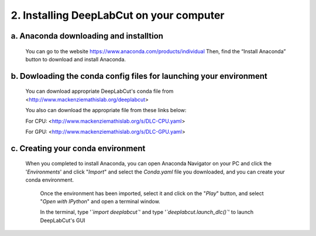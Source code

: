 2. Installing DeepLabCut on your computer
============================================
a. Anaconda downloading and installtion 
-------------------------------------------
  You can go to the website https://www.anaconda.com/products/individual  
  Then, find the “Install Anaconda” button to download and install Anaconda.

b. Dowloading the conda config files for launching your environment
------------------------------------------------------------------------
  You can download appropriate DeepLabCut's conda file from <http://www.mackenziemathislab.org/deeplabcut>

  .. image:: images/Conda.png

  You also can download the appropriate file from these links below:

  For CPU: <http://www.mackenziemathislab.org/s/DLC-CPU.yaml>

  For GPU: <http://www.mackenziemathislab.org/s/DLC-GPU.yaml>

c. Creating your conda environment
----------------------------------------------------
 When you completed to install Anaconda, you can open Anaconda Navigator on your PC and click the '*Environments*' and click "*Import*" and select the `Conda.yaml` file you downloaded, and you can create your conda environment.

  .. image:: images/P7.png

  Once the environment has been imported, select it and click on the "*Play*" button, and select "*Open with IPython*" and open a terminal window.

  In the terminal, type '*`import deeplabcut`*' and type '*`deeplabcut.launch_dlc()`*' to launch DeepLabCut's GUI

  .. image:: images/P8.png

  .. image:: images/P9.png

